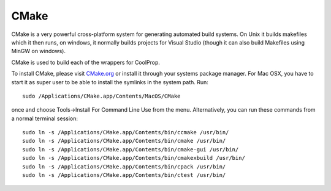 .. _cmake:

*****
CMake
*****

CMake is a very powerful cross-platform system for generating automated build
systems.  On Unix it builds makefiles which it then runs, on windows, it
normally builds projects for Visual Studio (though it can also build Makefiles
using MinGW on windows).

CMake is used to build each of the wrappers for CoolProp.

To install CMake, please visit `CMake.org <http://www.cmake.org/>`_ or install
it through your systems package manager. For Mac OSX, you have to start it as
super user to be able to install the symlinks in the system path. Run::

    sudo /Applications/CMake.app/Contents/MacOS/CMake

once and choose Tools->Install For Command Line Use from the menu. Alternatively,
you can run these commands from a normal terminal session::

    sudo ln -s /Applications/CMake.app/Contents/bin/ccmake /usr/bin/
    sudo ln -s /Applications/CMake.app/Contents/bin/cmake /usr/bin/
    sudo ln -s /Applications/CMake.app/Contents/bin/cmake-gui /usr/bin/
    sudo ln -s /Applications/CMake.app/Contents/bin/cmakexbuild /usr/bin/
    sudo ln -s /Applications/CMake.app/Contents/bin/cpack /usr/bin/
    sudo ln -s /Applications/CMake.app/Contents/bin/ctest /usr/bin/

